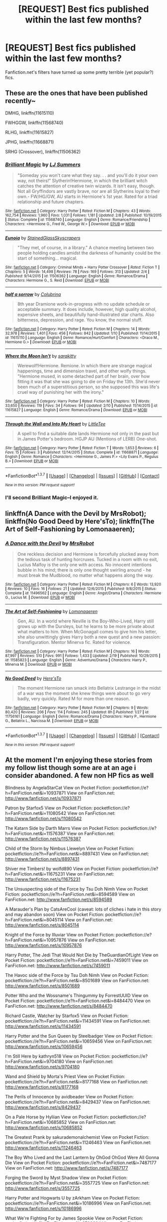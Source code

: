 #+TITLE: [REQUEST] Best fics published within the last few months?

* [REQUEST] Best fics published within the last few months?
:PROPERTIES:
:Score: 8
:DateUnix: 1455758499.0
:DateShort: 2016-Feb-18
:FlairText: Request
:END:
Fanfiction.net's filters have turned up some pretty terrible (yet popular?) fics.


** These are the ones that have been published recently~

DMHG, linkffn(11615110)

FWHGGW, linkffn(11568740)

RLHG, linkffn(11615827)

JPHG, linkffn(11668871)

SRHG (Crossover), linkffn(11506362)
:PROPERTIES:
:Author: Meiyouxiangjiao
:Score: 1
:DateUnix: 1455773803.0
:DateShort: 2016-Feb-18
:END:

*** [[http://www.fanfiction.net/s/11568740/1/][*/Brilliant Magic/*]] by [[https://www.fanfiction.net/u/1965916/LJ-Summers][/LJ Summers/]]

#+begin_quote
  "Someday you won't care what they say. . . and you'll do it your own way, not theirs!" Slytherin!Hermione, in which the brilliant witch catches the attention of creative twin wizards. It isn't easy, though. Not all Gryffindors are vastly brave, nor are all Slytherins loyal to their own.- FW/HG/GW, AU starts in Hermione's 1st year. Rated for a triad relationship and future chapters.
#+end_quote

^{/Site/: [[http://www.fanfiction.net/][fanfiction.net]] *|* /Category/: Harry Potter *|* /Rated/: Fiction M *|* /Chapters/: 43 *|* /Words/: 162,754 *|* /Reviews/: 1,960 *|* /Favs/: 1,031 *|* /Follows/: 1,181 *|* /Updated/: 2/8 *|* /Published/: 10/19/2015 *|* /Status/: Complete *|* /id/: 11568740 *|* /Language/: English *|* /Genre/: Romance/Friendship *|* /Characters/: <Hermione G., Fred W., George W.> *|* /Download/: [[http://www.p0ody-files.com/ff_to_ebook/ffn-bot/index.php?id=11568740&source=ff&filetype=epub][EPUB]] or [[http://www.p0ody-files.com/ff_to_ebook/ffn-bot/index.php?id=11568740&source=ff&filetype=mobi][MOBI]]}

--------------

[[http://www.fanfiction.net/s/11506362/1/][*/Eunoia/*]] by [[https://www.fanfiction.net/u/5668301/StainedGlassSkyscrapers][/StainedGlassSkyscrapers/]]

#+begin_quote
  "They met, of course, in a library." A chance meeting between two people holding candles amidst the darkness of humanity could be the start of something... magical.
#+end_quote

^{/Site/: [[http://www.fanfiction.net/][fanfiction.net]] *|* /Category/: Criminal Minds + Harry Potter Crossover *|* /Rated/: Fiction T *|* /Chapters/: 5 *|* /Words/: 14,498 *|* /Reviews/: 78 *|* /Favs/: 169 *|* /Follows/: 313 *|* /Updated/: 2/4 *|* /Published/: 9/14/2015 *|* /id/: 11506362 *|* /Language/: English *|* /Genre/: Romance/Drama *|* /Characters/: Hermione G., S. Reid *|* /Download/: [[http://www.p0ody-files.com/ff_to_ebook/ffn-bot/index.php?id=11506362&source=ff&filetype=epub][EPUB]] or [[http://www.p0ody-files.com/ff_to_ebook/ffn-bot/index.php?id=11506362&source=ff&filetype=mobi][MOBI]]}

--------------

[[http://www.fanfiction.net/s/11615110/1/][*/half a sorrow/*]] by [[https://www.fanfiction.net/u/4314892/Colubrina][/Colubrina/]]

#+begin_quote
  8th year Dramione work-in-progress with no update schedule or acceptable summary. It does include, however, high quality alcohol, expensive sheets, and beautifully hand-illustrated star charts. Also bitterness, depression, and rage. You know, the normal stuff.
#+end_quote

^{/Site/: [[http://www.fanfiction.net/][fanfiction.net]] *|* /Category/: Harry Potter *|* /Rated/: Fiction M *|* /Chapters/: 14 *|* /Words/: 32,978 *|* /Reviews/: 1,401 *|* /Favs/: 456 *|* /Follows/: 842 *|* /Updated/: 1/10 *|* /Published/: 11/14/2015 *|* /id/: 11615110 *|* /Language/: English *|* /Genre/: Romance/Hurt/Comfort *|* /Characters/: <Draco M., Hermione G.> *|* /Download/: [[http://www.p0ody-files.com/ff_to_ebook/ffn-bot/index.php?id=11615110&source=ff&filetype=epub][EPUB]] or [[http://www.p0ody-files.com/ff_to_ebook/ffn-bot/index.php?id=11615110&source=ff&filetype=mobi][MOBI]]}

--------------

[[http://www.fanfiction.net/s/11615827/1/][*/Where the Moon Isn't/*]] by [[https://www.fanfiction.net/u/4131098/sarakitty][/sarakitty/]]

#+begin_quote
  Werewolf!Hermione. Remione. In which there are strange magical happenings, time and dimension travel, and other wolfy things. "Hermione mused, in some detached part of her brain, over how fitting it was that she was going to die on Friday the 13th. She'd never been much of a superstitious person, so she supposed this was life's cruel way of punishing her with the irony."
#+end_quote

^{/Site/: [[http://www.fanfiction.net/][fanfiction.net]] *|* /Category/: Harry Potter *|* /Rated/: Fiction M *|* /Chapters/: 10 *|* /Words/: 33,650 *|* /Reviews/: 119 *|* /Favs/: 34 *|* /Follows/: 94 *|* /Updated/: 2/10 *|* /Published/: 11/14/2015 *|* /id/: 11615827 *|* /Language/: English *|* /Genre/: Romance/Drama *|* /Download/: [[http://www.p0ody-files.com/ff_to_ebook/ffn-bot/index.php?id=11615827&source=ff&filetype=epub][EPUB]] or [[http://www.p0ody-files.com/ff_to_ebook/ffn-bot/index.php?id=11615827&source=ff&filetype=mobi][MOBI]]}

--------------

[[http://www.fanfiction.net/s/11668871/1/][*/Through the Wall and Into My Heart/*]] by [[https://www.fanfiction.net/u/488600/LittleTee][/LittleTee/]]

#+begin_quote
  A spell to find a suitable date lands Hermione not only in the past but in James Potter's bedroom. HGJP AU (Mentions of LERB) One-shot.
#+end_quote

^{/Site/: [[http://www.fanfiction.net/][fanfiction.net]] *|* /Category/: Harry Potter *|* /Rated/: Fiction T *|* /Words/: 1,653 *|* /Reviews/: 6 *|* /Favs/: 15 *|* /Follows/: 3 *|* /Published/: 12/14/2015 *|* /Status/: Complete *|* /id/: 11668871 *|* /Language/: English *|* /Genre/: Romance *|* /Characters/: <Hermione G., James P.> <Lily Evans P., Regulus B.> *|* /Download/: [[http://www.p0ody-files.com/ff_to_ebook/ffn-bot/index.php?id=11668871&source=ff&filetype=epub][EPUB]] or [[http://www.p0ody-files.com/ff_to_ebook/ffn-bot/index.php?id=11668871&source=ff&filetype=mobi][MOBI]]}

--------------

*FanfictionBot*^{1.3.7} *|* [[[https://github.com/tusing/reddit-ffn-bot/wiki/Usage][Usage]]] | [[[https://github.com/tusing/reddit-ffn-bot/wiki/Changelog][Changelog]]] | [[[https://github.com/tusing/reddit-ffn-bot/issues/][Issues]]] | [[[https://github.com/tusing/reddit-ffn-bot/][GitHub]]] | [[[https://www.reddit.com/message/compose?to=%2Fu%2Ftusing][Contact]]]

^{/New in this version: PM request support!/}
:PROPERTIES:
:Author: FanfictionBot
:Score: 1
:DateUnix: 1455773863.0
:DateShort: 2016-Feb-18
:END:


*** I'll second Brilliant Magic--I enjoyed it.
:PROPERTIES:
:Author: Madam_Hook
:Score: 1
:DateUnix: 1455910614.0
:DateShort: 2016-Feb-19
:END:


** linkffn(A Dance with the Devil by MrsRobot); linkffn(No Good Deed by Here'sTo); linkffn(The Art of Self-Fashioning by Lomonaaeren);
:PROPERTIES:
:Author: midasgoldentouch
:Score: 1
:DateUnix: 1456020019.0
:DateShort: 2016-Feb-21
:END:

*** [[http://www.fanfiction.net/s/11496562/1/][*/A Dance with the Devil/*]] by [[https://www.fanfiction.net/u/4591460/MrsRobot][/MrsRobot/]]

#+begin_quote
  One reckless decision and Hermione is forcefully plucked away from the tedious task of hunting horcruxes. Tucked in a room with no exit, Lucius Malfoy is the only one with access. No innocent intentions bubble in his mind; there is only one thought swirling around - he must break the Mudblood, no matter what happens along the way.
#+end_quote

^{/Site/: [[http://www.fanfiction.net/][fanfiction.net]] *|* /Category/: Harry Potter *|* /Rated/: Fiction M *|* /Chapters/: 6 *|* /Words/: 13,920 *|* /Reviews/: 10 *|* /Favs/: 16 *|* /Follows/: 21 *|* /Updated/: 12/6/2015 *|* /Published/: 9/8/2015 *|* /Status/: Complete *|* /id/: 11496562 *|* /Language/: English *|* /Genre/: Angst/Drama *|* /Characters/: Hermione G., Lucius M. *|* /Download/: [[http://www.p0ody-files.com/ff_to_ebook/ffn-bot/index.php?id=11496562&source=ff&filetype=epub][EPUB]] or [[http://www.p0ody-files.com/ff_to_ebook/ffn-bot/index.php?id=11496562&source=ff&filetype=mobi][MOBI]]}

--------------

[[http://www.fanfiction.net/s/11585823/1/][*/The Art of Self-Fashioning/*]] by [[https://www.fanfiction.net/u/1265079/Lomonaaeren][/Lomonaaeren/]]

#+begin_quote
  Gen, AU. In a world where Neville is the Boy-Who-Lived, Harry still grows up with the Dursleys, but he learns to be more private about what matters to him. When McGonagall comes to give him his letter, she also unwittingly gives Harry both a new quest and a new passion: Transfiguration. Mentor Minerva fic. Rated for violence.
#+end_quote

^{/Site/: [[http://www.fanfiction.net/][fanfiction.net]] *|* /Category/: Harry Potter *|* /Rated/: Fiction M *|* /Chapters/: 16 *|* /Words/: 87,997 *|* /Reviews/: 510 *|* /Favs/: 991 *|* /Follows/: 1,433 *|* /Updated/: 2/19 *|* /Published/: 10/29/2015 *|* /id/: 11585823 *|* /Language/: English *|* /Genre/: Adventure/Drama *|* /Characters/: Harry P., Minerva M. *|* /Download/: [[http://www.p0ody-files.com/ff_to_ebook/ffn-bot/index.php?id=11585823&source=ff&filetype=epub][EPUB]] or [[http://www.p0ody-files.com/ff_to_ebook/ffn-bot/index.php?id=11585823&source=ff&filetype=mobi][MOBI]]}

--------------

[[http://www.fanfiction.net/s/11756161/1/][*/No Good Deed/*]] by [[https://www.fanfiction.net/u/2413067/Here-sTo][/Here'sTo/]]

#+begin_quote
  The moment Hermione ran smack into Bellatrix Lestrange in the midst of a war was the moment she knew things were about to go very badly, very quickly. Rated M for more than one reason.
#+end_quote

^{/Site/: [[http://www.fanfiction.net/][fanfiction.net]] *|* /Category/: Harry Potter *|* /Rated/: Fiction M *|* /Chapters/: 9 *|* /Words/: 80,420 *|* /Reviews/: 206 *|* /Favs/: 114 *|* /Follows/: 245 *|* /Updated/: 8h *|* /Published/: 1/27 *|* /id/: 11756161 *|* /Language/: English *|* /Genre/: Romance/Drama *|* /Characters/: Harry P., Hermione G., Bellatrix L., Narcissa M. *|* /Download/: [[http://www.p0ody-files.com/ff_to_ebook/ffn-bot/index.php?id=11756161&source=ff&filetype=epub][EPUB]] or [[http://www.p0ody-files.com/ff_to_ebook/ffn-bot/index.php?id=11756161&source=ff&filetype=mobi][MOBI]]}

--------------

*FanfictionBot*^{1.3.7} *|* [[[https://github.com/tusing/reddit-ffn-bot/wiki/Usage][Usage]]] | [[[https://github.com/tusing/reddit-ffn-bot/wiki/Changelog][Changelog]]] | [[[https://github.com/tusing/reddit-ffn-bot/issues/][Issues]]] | [[[https://github.com/tusing/reddit-ffn-bot/][GitHub]]] | [[[https://www.reddit.com/message/compose?to=%2Fu%2Ftusing][Contact]]]

^{/New in this version: PM request support!/}
:PROPERTIES:
:Author: FanfictionBot
:Score: 1
:DateUnix: 1456020104.0
:DateShort: 2016-Feb-21
:END:


** At the moment I'm enjoying these stories from my follow list though some are at an age i consider abandoned. A few non HP fics as well

Blindness by AngelaStarCat View on Pocket Fiction: pocketfiction://e?h=FanFiction.net&i=10937871 View on FanFiction.net: [[http://www.fanfiction.net/s/10937871]]

Patron by Starfox5 View on Pocket Fiction: pocketfiction://e?h=FanFiction.net&i=11080542 View on FanFiction.net: [[http://www.fanfiction.net/s/11080542]]

The Katarn Side by Darth Marrs View on Pocket Fiction: pocketfiction://e?h=FanFiction.net&i=11576387 View on FanFiction.net: [[http://www.fanfiction.net/s/11576387]]

Child of the Storm by Nimbus Llewelyn View on Pocket Fiction: pocketfiction://e?h=FanFiction.net&i=8897431 View on FanFiction.net: [[http://www.fanfiction.net/s/8897431]]

Shiver me Timbers! by wolfd890 View on Pocket Fiction: pocketfiction://e?h=FanFiction.net&i=11675231 View on FanFiction.net: [[http://www.fanfiction.net/s/11675231]]

The Unsuspecting side of the Force by Tsu Doh Nimh View on Pocket Fiction: pocketfiction://e?h=FanFiction.net&i=8594589 View on FanFiction.net: [[http://www.fanfiction.net/s/8594589]]

A Marauder's Plan by CatsAreCool (caveat: lots of cliches i hate in this story and may abandon soon) View on Pocket Fiction: pocketfiction://e?h=FanFiction.net&i=8045114 View on FanFiction.net: [[http://www.fanfiction.net/s/8045114]]

Knight of the Force by Illuviar View on Pocket Fiction: pocketfiction://e?h=FanFiction.net&i=10957876 View on FanFiction.net: [[http://www.fanfiction.net/s/10957876]]

Harry Potter, The Jedi That Would Not Die by TheGuardianOfLight View on Pocket Fiction: pocketfiction://e?h=FanFiction.net&i=7459011 View on FanFiction.net: [[http://www.fanfiction.net/s/7459011]]

The Havoc side of the Force by Tsu Doh Nimh View on Pocket Fiction: pocketfiction://e?h=FanFiction.net&i=8501689 View on FanFiction.net: [[http://www.fanfiction.net/s/8501689]]

Potter Who and the Wossname's Thingummy by ForrestUUID View on Pocket Fiction: pocketfiction://e?h=FanFiction.net&i=8484470 View on FanFiction.net: [[http://www.fanfiction.net/s/8484470]]

Richard Castle, Watcher by Starfox5 View on Pocket Fiction: pocketfiction://e?h=FanFiction.net&i=11434591 View on FanFiction.net: [[http://www.fanfiction.net/s/11434591]]

Harry Potter and the Sun Queen by Steelbadger View on Pocket Fiction: pocketfiction://e?h=FanFiction.net&i=10659456 View on FanFiction.net: [[http://www.fanfiction.net/s/10659456]]

I'm Still Here by kathryn518 View on Pocket Fiction: pocketfiction://e?h=FanFiction.net&i=9704180 View on FanFiction.net: [[http://www.fanfiction.net/s/9704180]]

Wand and Shield by Morta's Priest View on Pocket Fiction: pocketfiction://e?h=FanFiction.net&i=8177168 View on FanFiction.net: [[http://www.fanfiction.net/s/8177168]]

The Perils of Innocence by avidbeader View on Pocket Fiction: pocketfiction://e?h=FanFiction.net&i=8429437 View on FanFiction.net: [[http://www.fanfiction.net/s/8429437]]

On a Pale Horse by Hyliian View on Pocket Fiction: pocketfiction://e?h=FanFiction.net&i=10685852 View on FanFiction.net: [[http://www.fanfiction.net/s/10685852]]

The Greatest Prank by sakurademonalchemist View on Pocket Fiction: pocketfiction://e?h=FanFiction.net&i=11246463 View on FanFiction.net: [[http://www.fanfiction.net/s/11246463]]

The Boy Who Lived and the Last Lantern by OhGod OhGod Were All Gonna Die View on Pocket Fiction: pocketfiction://e?h=FanFiction.net&i=7487177 View on FanFiction.net: [[http://www.fanfiction.net/s/7487177]]

Forging the Sword by Myst Shadow View on Pocket Fiction: pocketfiction://e?h=FanFiction.net&i=3557725 View on FanFiction.net: [[http://www.fanfiction.net/s/3557725]]

Harry Potter and Hogwarts U by zArkham View on Pocket Fiction: pocketfiction://e?h=FanFiction.net&i=10186996 View on FanFiction.net: [[http://www.fanfiction.net/s/10186996]]

What We're Fighting For by James Spookie View on Pocket Fiction: pocketfiction://e?h=FanFiction.net&i=9766604 View on FanFiction.net: [[http://www.fanfiction.net/s/9766604]]

One Wizard Too Many by KUCrow1997 View on Pocket Fiction: pocketfiction://e?h=FanFiction.net&i=7244255 View on FanFiction.net: [[http://www.fanfiction.net/s/7244255]]

Closed at the End by mediaboy View on Pocket Fiction: pocketfiction://e?h=FanFiction.net&i=9771147 View on FanFiction.net: [[http://www.fanfiction.net/s/9771147]]

Still I Rise by Lisbeth Lou Who View on Pocket Fiction: pocketfiction://e?h=FanFiction.net&i=10191677 View on FanFiction.net: [[http://www.fanfiction.net/s/10191677]]

I Fall(out) to Pieces by Diresquirrel View on Pocket Fiction: pocketfiction://e?h=FanFiction.net&i=9037762 View on FanFiction.net: [[http://www.fanfiction.net/s/9037762]]

Are you sure this was a good idea? by Diresquirrel View on Pocket Fiction: pocketfiction://e?h=FanFiction.net&i=6400495 View on FanFiction.net: [[http://www.fanfiction.net/s/6400495]]

Thinking in Little Green Boxes by Diresquirrel View on Pocket Fiction: pocketfiction://e?h=FanFiction.net&i=6093972 View on FanFiction.net: [[http://www.fanfiction.net/s/6093972]]

Death Shall Have No Dominion by Morta's Priest View on Pocket Fiction: pocketfiction://e?h=FanFiction.net&i=7060807 View on FanFiction.net: [[http://www.fanfiction.net/s/7060807]]
:PROPERTIES:
:Author: viol8er
:Score: 0
:DateUnix: 1455761603.0
:DateShort: 2016-Feb-18
:END:

*** [[http://www.fanfiction.net/s/8177168/1/][*/Wand and Shield/*]] by [[https://www.fanfiction.net/u/2690239/Morta-s-Priest][/Morta's Priest/]]

#+begin_quote
  The world is breaking; war and technology are pushing on the edge of the unbelievable, and S.H.I.E.L.D. desperately attempts to keep the peace. The soldier and the scientist are not the only lights that push back against the darkness, however; magic will encompass the world again as the last wizard makes himself known.
#+end_quote

^{/Site/: [[http://www.fanfiction.net/][fanfiction.net]] *|* /Category/: Harry Potter + Avengers Crossover *|* /Rated/: Fiction T *|* /Chapters/: 33 *|* /Words/: 260,787 *|* /Reviews/: 6,692 *|* /Favs/: 11,222 *|* /Follows/: 12,961 *|* /Updated/: 7/22/2015 *|* /Published/: 6/2/2012 *|* /id/: 8177168 *|* /Language/: English *|* /Genre/: Adventure/Supernatural *|* /Characters/: Harry P. *|* /Download/: [[http://www.p0ody-files.com/ff_to_ebook/ffn-bot/index.php?id=8177168&source=ff&filetype=epub][EPUB]] or [[http://www.p0ody-files.com/ff_to_ebook/ffn-bot/index.php?id=8177168&source=ff&filetype=mobi][MOBI]]}

--------------

[[http://www.fanfiction.net/s/10186996/1/][*/Harry Potter and Hogwarts U/*]] by [[https://www.fanfiction.net/u/2290086/zArkham][/zArkham/]]

#+begin_quote
  What if Hogwarts had to wait to start till student's were 18 when their magical cores matured? With magicals going to the Saint Schools for primary/secondary, they have a big lead on the Muggleborn in everything but magic. Follow Harry as he leaves Stonewall behind to enter into Magic where the rules seems stacked against the Muggleborn/raised. AU with alternative sortings. Harry/?
#+end_quote

^{/Site/: [[http://www.fanfiction.net/][fanfiction.net]] *|* /Category/: Harry Potter *|* /Rated/: Fiction M *|* /Chapters/: 8 *|* /Words/: 50,796 *|* /Reviews/: 287 *|* /Favs/: 482 *|* /Follows/: 660 *|* /Updated/: 8/12/2014 *|* /Published/: 3/14/2014 *|* /id/: 10186996 *|* /Language/: English *|* /Genre/: Drama/Friendship *|* /Characters/: Harry P. *|* /Download/: [[http://www.p0ody-files.com/ff_to_ebook/ffn-bot/index.php?id=10186996&source=ff&filetype=epub][EPUB]] or [[http://www.p0ody-files.com/ff_to_ebook/ffn-bot/index.php?id=10186996&source=ff&filetype=mobi][MOBI]]}

--------------

[[http://www.fanfiction.net/s/8484470/1/][*/Potter Who and the Wossname's Thingummy/*]] by [[https://www.fanfiction.net/u/4228802/ForrestUUID][/ForrestUUID/]]

#+begin_quote
  No TARDIS, no screwdriver, and no memory --- on the plus side, an owl and a wand! May or may not be AU. "It's all in the mind, you know."
#+end_quote

^{/Site/: [[http://www.fanfiction.net/][fanfiction.net]] *|* /Category/: Doctor Who + Harry Potter Crossover *|* /Rated/: Fiction K+ *|* /Chapters/: 30 *|* /Words/: 168,389 *|* /Reviews/: 544 *|* /Favs/: 920 *|* /Follows/: 963 *|* /Updated/: 11/16/2015 *|* /Published/: 8/31/2012 *|* /id/: 8484470 *|* /Language/: English *|* /Genre/: Humor/Mystery *|* /Characters/: 11th Doctor, Harry P. *|* /Download/: [[http://www.p0ody-files.com/ff_to_ebook/ffn-bot/index.php?id=8484470&source=ff&filetype=epub][EPUB]] or [[http://www.p0ody-files.com/ff_to_ebook/ffn-bot/index.php?id=8484470&source=ff&filetype=mobi][MOBI]]}

--------------

[[http://www.fanfiction.net/s/8429437/1/][*/The Perils of Innocence/*]] by [[https://www.fanfiction.net/u/901792/avidbeader][/avidbeader/]]

#+begin_quote
  AU. In an institute to help children with psychological issues, a child is abandoned by his guardians because he does extraordinary things. Rather than fear him, the doctors work to help him try to control this ability. They discover other children with these incredible powers. And then odd letters arrive one summer day. Rating will probably go up later. Eventual H/Hr.
#+end_quote

^{/Site/: [[http://www.fanfiction.net/][fanfiction.net]] *|* /Category/: Harry Potter *|* /Rated/: Fiction K *|* /Chapters/: 32 *|* /Words/: 93,994 *|* /Reviews/: 2,875 *|* /Favs/: 4,640 *|* /Follows/: 6,300 *|* /Updated/: 7/9/2015 *|* /Published/: 8/14/2012 *|* /id/: 8429437 *|* /Language/: English *|* /Genre/: Drama *|* /Characters/: Harry P., Hermione G. *|* /Download/: [[http://www.p0ody-files.com/ff_to_ebook/ffn-bot/index.php?id=8429437&source=ff&filetype=epub][EPUB]] or [[http://www.p0ody-files.com/ff_to_ebook/ffn-bot/index.php?id=8429437&source=ff&filetype=mobi][MOBI]]}

--------------

[[http://www.fanfiction.net/s/6093972/1/][*/Thinking in Little Green Boxes/*]] by [[https://www.fanfiction.net/u/2278168/Diresquirrel][/Diresquirrel/]]

#+begin_quote
  A certain young wizard ends up at 4 Privy Drive instead of 4 Privet Drive. He is raised with loving care by a cuddly Merc with a Mouth. WARNING: now with 19.96% more Death Eaters and a Rodent of Death.
#+end_quote

^{/Site/: [[http://www.fanfiction.net/][fanfiction.net]] *|* /Category/: Harry Potter + Deadpool Crossover *|* /Rated/: Fiction T *|* /Chapters/: 48 *|* /Words/: 103,699 *|* /Reviews/: 824 *|* /Favs/: 1,810 *|* /Follows/: 1,443 *|* /Updated/: 11/21/2013 *|* /Published/: 6/28/2010 *|* /id/: 6093972 *|* /Language/: English *|* /Genre/: Humor/Parody *|* /Characters/: Harry P. *|* /Download/: [[http://www.p0ody-files.com/ff_to_ebook/ffn-bot/index.php?id=6093972&source=ff&filetype=epub][EPUB]] or [[http://www.p0ody-files.com/ff_to_ebook/ffn-bot/index.php?id=6093972&source=ff&filetype=mobi][MOBI]]}

--------------

[[http://www.fanfiction.net/s/11246463/1/][*/The Greatest Prank/*]] by [[https://www.fanfiction.net/u/912889/sakurademonalchemist][/sakurademonalchemist/]]

#+begin_quote
  It was supposed to be a joke letter, but it ended up so much more. Who would have guessed that the 'poster child' of the Light side was a closet Pyromaniac with a distinct inability to care about the trauma he causes? Now there's a warlock teaching DADA, there's Death Eaters on fire, and the mediwitch is hexing everyone! Who knew being a minder for Richard could be so fun? CRACK
#+end_quote

^{/Site/: [[http://www.fanfiction.net/][fanfiction.net]] *|* /Category/: Harry Potter + Looking for Group Crossover *|* /Rated/: Fiction M *|* /Chapters/: 17 *|* /Words/: 43,551 *|* /Reviews/: 708 *|* /Favs/: 1,338 *|* /Follows/: 1,254 *|* /Updated/: 6/30/2015 *|* /Published/: 5/13/2015 *|* /id/: 11246463 *|* /Language/: English *|* /Genre/: Humor/Fantasy *|* /Characters/: Harry P. *|* /Download/: [[http://www.p0ody-files.com/ff_to_ebook/ffn-bot/index.php?id=11246463&source=ff&filetype=epub][EPUB]] or [[http://www.p0ody-files.com/ff_to_ebook/ffn-bot/index.php?id=11246463&source=ff&filetype=mobi][MOBI]]}

--------------

*FanfictionBot*^{1.3.7} *|* [[[https://github.com/tusing/reddit-ffn-bot/wiki/Usage][Usage]]] | [[[https://github.com/tusing/reddit-ffn-bot/wiki/Changelog][Changelog]]] | [[[https://github.com/tusing/reddit-ffn-bot/issues/][Issues]]] | [[[https://github.com/tusing/reddit-ffn-bot/][GitHub]]] | [[[https://www.reddit.com/message/compose?to=%2Fu%2Ftusing][Contact]]]

^{/New in this version: PM request support!/}
:PROPERTIES:
:Author: FanfictionBot
:Score: 1
:DateUnix: 1455820247.0
:DateShort: 2016-Feb-18
:END:


*** [[http://www.fanfiction.net/s/10957876/1/][*/Knight of the Force/*]] by [[https://www.fanfiction.net/u/4764483/Illuviar][/Illuviar/]]

#+begin_quote
  When he dies on the second Death Star, Darth Vader is transported to his younger body, during the start of the Clone Wars. The galaxy will never be the same again.
#+end_quote

^{/Site/: [[http://www.fanfiction.net/][fanfiction.net]] *|* /Category/: Star Wars *|* /Rated/: Fiction M *|* /Chapters/: 9 *|* /Words/: 26,509 *|* /Reviews/: 300 *|* /Favs/: 1,314 *|* /Follows/: 1,638 *|* /Updated/: 1/29 *|* /Published/: 1/8/2015 *|* /id/: 10957876 *|* /Language/: English *|* /Genre/: Adventure/Sci-Fi *|* /Characters/: <Anakin Skywalker, Padmé Amidala> *|* /Download/: [[http://www.p0ody-files.com/ff_to_ebook/ffn-bot/index.php?id=10957876&source=ff&filetype=epub][EPUB]] or [[http://www.p0ody-files.com/ff_to_ebook/ffn-bot/index.php?id=10957876&source=ff&filetype=mobi][MOBI]]}

--------------

[[http://www.fanfiction.net/s/11675231/1/][*/Shiver me Timbers!/*]] by [[https://www.fanfiction.net/u/4666366/wolfd890][/wolfd890/]]

#+begin_quote
  He'd slumbered in Hoth's cold embrace for millennia before being exhumed by the Alliance. Could he help them defeat the Empire? A HP SW crossover(obviously)
#+end_quote

^{/Site/: [[http://www.fanfiction.net/][fanfiction.net]] *|* /Category/: Star Wars + Harry Potter Crossover *|* /Rated/: Fiction T *|* /Chapters/: 5 *|* /Words/: 28,716 *|* /Reviews/: 221 *|* /Favs/: 891 *|* /Follows/: 1,402 *|* /Updated/: 2/5 *|* /Published/: 12/18/2015 *|* /id/: 11675231 *|* /Language/: English *|* /Genre/: Adventure/Humor *|* /Characters/: Luke S., Leia O., Harry P. *|* /Download/: [[http://www.p0ody-files.com/ff_to_ebook/ffn-bot/index.php?id=11675231&source=ff&filetype=epub][EPUB]] or [[http://www.p0ody-files.com/ff_to_ebook/ffn-bot/index.php?id=11675231&source=ff&filetype=mobi][MOBI]]}

--------------

[[http://www.fanfiction.net/s/11576387/1/][*/The Katarn Side/*]] by [[https://www.fanfiction.net/u/1229909/Darth-Marrs][/Darth Marrs/]]

#+begin_quote
  An aged, broken Jedi general came to Earth hoping to retire. However, when he went to a park and saw a young boy with unlimited Force potential getting the snot beat out of him, he knew the Force was not through making his life interesting.
#+end_quote

^{/Site/: [[http://www.fanfiction.net/][fanfiction.net]] *|* /Category/: Star Wars + Harry Potter Crossover *|* /Rated/: Fiction T *|* /Chapters/: 15 *|* /Words/: 63,874 *|* /Reviews/: 1,397 *|* /Favs/: 2,653 *|* /Follows/: 3,231 *|* /Updated/: 2/13 *|* /Published/: 10/24/2015 *|* /id/: 11576387 *|* /Language/: English *|* /Genre/: Adventure/Fantasy *|* /Download/: [[http://www.p0ody-files.com/ff_to_ebook/ffn-bot/index.php?id=11576387&source=ff&filetype=epub][EPUB]] or [[http://www.p0ody-files.com/ff_to_ebook/ffn-bot/index.php?id=11576387&source=ff&filetype=mobi][MOBI]]}

--------------

[[http://www.fanfiction.net/s/3557725/1/][*/Forging the Sword/*]] by [[https://www.fanfiction.net/u/318654/Myst-Shadow][/Myst Shadow/]]

#+begin_quote
  ::Year 2 Divergence:: What does it take, to reshape a child? And if reshaped, what then is formed? Down in the Chamber, a choice is made. (Harry's Gryffindor traits were always so much scarier than other peoples'.)
#+end_quote

^{/Site/: [[http://www.fanfiction.net/][fanfiction.net]] *|* /Category/: Harry Potter *|* /Rated/: Fiction T *|* /Chapters/: 15 *|* /Words/: 152,578 *|* /Reviews/: 2,935 *|* /Favs/: 6,848 *|* /Follows/: 8,409 *|* /Updated/: 8/19/2014 *|* /Published/: 5/26/2007 *|* /id/: 3557725 *|* /Language/: English *|* /Genre/: Adventure *|* /Characters/: Harry P., Ron W., Hermione G. *|* /Download/: [[http://www.p0ody-files.com/ff_to_ebook/ffn-bot/index.php?id=3557725&source=ff&filetype=epub][EPUB]] or [[http://www.p0ody-files.com/ff_to_ebook/ffn-bot/index.php?id=3557725&source=ff&filetype=mobi][MOBI]]}

--------------

[[http://www.fanfiction.net/s/9704180/1/][*/I'm Still Here/*]] by [[https://www.fanfiction.net/u/4404355/kathryn518][/kathryn518/]]

#+begin_quote
  The second war with Voldemort never really ended, and there were no winners, certainly not Harry Potter who has lost everything. What will Harry do when a ritual from Voldemort sends him to another world? How will he manage in this new world in which he never existed, especially as he sees familiar events unfolding? Harry/Multi eventually.
#+end_quote

^{/Site/: [[http://www.fanfiction.net/][fanfiction.net]] *|* /Category/: Harry Potter *|* /Rated/: Fiction M *|* /Chapters/: 12 *|* /Words/: 251,149 *|* /Reviews/: 2,794 *|* /Favs/: 7,647 *|* /Follows/: 9,140 *|* /Updated/: 9/6/2015 *|* /Published/: 9/21/2013 *|* /id/: 9704180 *|* /Language/: English *|* /Genre/: Drama/Romance *|* /Characters/: Harry P., Hermione G., Fleur D. *|* /Download/: [[http://www.p0ody-files.com/ff_to_ebook/ffn-bot/index.php?id=9704180&source=ff&filetype=epub][EPUB]] or [[http://www.p0ody-files.com/ff_to_ebook/ffn-bot/index.php?id=9704180&source=ff&filetype=mobi][MOBI]]}

--------------

[[http://www.fanfiction.net/s/10191677/1/][*/Still I Rise/*]] by [[https://www.fanfiction.net/u/5388382/Lisbeth-Lou-Who][/Lisbeth Lou Who/]]

#+begin_quote
  Abandoned by his House and his friends after his name comes out of the Goblet, Harry feels betrayed and alone. Help comes in the form of know-it-all Hermione Granger. A less forgiving Harry, a Ravenclaw Hermione. HHr.
#+end_quote

^{/Site/: [[http://www.fanfiction.net/][fanfiction.net]] *|* /Category/: Harry Potter *|* /Rated/: Fiction T *|* /Chapters/: 10 *|* /Words/: 67,801 *|* /Reviews/: 757 *|* /Favs/: 1,811 *|* /Follows/: 2,729 *|* /Updated/: 5/12/2014 *|* /Published/: 3/16/2014 *|* /id/: 10191677 *|* /Language/: English *|* /Characters/: Harry P., Hermione G. *|* /Download/: [[http://www.p0ody-files.com/ff_to_ebook/ffn-bot/index.php?id=10191677&source=ff&filetype=epub][EPUB]] or [[http://www.p0ody-files.com/ff_to_ebook/ffn-bot/index.php?id=10191677&source=ff&filetype=mobi][MOBI]]}

--------------

[[http://www.fanfiction.net/s/8897431/1/][*/Child of the Storm/*]] by [[https://www.fanfiction.net/u/2204901/Nimbus-Llewelyn][/Nimbus Llewelyn/]]

#+begin_quote
  New Mexico was not the first time Thor had been a mortal. It was only a refinement of the technique. What if James Potter had been Thor, incarnated as a memoryless newborn? On his death, Odin removed his memories as James, due to grief. In Harry's Third Year, a (mostly) reformed Loki restores them. Harry now has a father, a family and a heritage that is going to change the world.
#+end_quote

^{/Site/: [[http://www.fanfiction.net/][fanfiction.net]] *|* /Category/: Harry Potter + Avengers Crossover *|* /Rated/: Fiction T *|* /Chapters/: 76 *|* /Words/: 753,218 *|* /Reviews/: 6,945 *|* /Favs/: 5,362 *|* /Follows/: 6,006 *|* /Updated/: 2/10 *|* /Published/: 1/11/2013 *|* /id/: 8897431 *|* /Language/: English *|* /Genre/: Adventure/Drama *|* /Characters/: Harry P., Thor *|* /Download/: [[http://www.p0ody-files.com/ff_to_ebook/ffn-bot/index.php?id=8897431&source=ff&filetype=epub][EPUB]] or [[http://www.p0ody-files.com/ff_to_ebook/ffn-bot/index.php?id=8897431&source=ff&filetype=mobi][MOBI]]}

--------------

*FanfictionBot*^{1.3.7} *|* [[[https://github.com/tusing/reddit-ffn-bot/wiki/Usage][Usage]]] | [[[https://github.com/tusing/reddit-ffn-bot/wiki/Changelog][Changelog]]] | [[[https://github.com/tusing/reddit-ffn-bot/issues/][Issues]]] | [[[https://github.com/tusing/reddit-ffn-bot/][GitHub]]] | [[[https://www.reddit.com/message/compose?to=%2Fu%2Ftusing][Contact]]]

^{/New in this version: PM request support!/}
:PROPERTIES:
:Author: FanfictionBot
:Score: 1
:DateUnix: 1455820254.0
:DateShort: 2016-Feb-18
:END:

**** If you like time!travel Star Wars fanfiction, I read a good one recently about Obi-Wan: linkao3(3578757).

There's also a good AU about Anakin quitting the Jedi without becoming a Sith: linkao3(5769748)
:PROPERTIES:
:Score: 1
:DateUnix: 1456016657.0
:DateShort: 2016-Feb-21
:END:

***** [[http://archiveofourown.org/works/3578757][*/Negotiator/*]] by [[http://archiveofourown.org/users/esama/pseuds/esama][/esama/]]

#+begin_quote
  Obi-Wan dies, wakes up and decides to live a whole different life.
#+end_quote

^{/Site/: [[http://www.archiveofourown.org/][Archive of Our Own]] *|* /Fandom/: Star Wars - All Media Types *|* /Published/: 2015-03-20 *|* /Completed/: 2015-03-26 *|* /Words/: 31305 *|* /Chapters/: 9/9 *|* /Comments/: 143 *|* /Kudos/: 1659 *|* /Bookmarks/: 502 *|* /Hits/: 20082 *|* /ID/: 3578757 *|* /Download/: [[http://archiveofourown.org/downloads/es/esama/3578757/Negotiator.epub?updated_at=1427386753][EPUB]] or [[http://archiveofourown.org/downloads/es/esama/3578757/Negotiator.mobi?updated_at=1427386753][MOBI]]}

--------------

[[http://archiveofourown.org/works/5769748][*/ain't no life to live like you're on the run/*]] by [[http://archiveofourown.org/users/TardisIsTheOnlyWayToTravel/pseuds/TardisIsTheOnlyWayToTravel][/TardisIsTheOnlyWayToTravel/]]

#+begin_quote
  It doesn't take Anakin all that long to work out that he's exchanged one form of slavery for another. Or, Anakin never forgets who he is and where he came from, and that influences his choices in life.
#+end_quote

^{/Site/: [[http://www.archiveofourown.org/][Archive of Our Own]] *|* /Fandom/: Star Wars Prequel Trilogy *|* /Published/: 2016-01-20 *|* /Words/: 7270 *|* /Chapters/: 1/1 *|* /Comments/: 80 *|* /Kudos/: 607 *|* /Bookmarks/: 161 *|* /Hits/: 4425 *|* /ID/: 5769748 *|* /Download/: [[http://archiveofourown.org/downloads/Ta/TardisIsTheOnlyWayToTravel/5769748/aint%20no%20life%20to%20live%20like.epub?updated_at=1454039530][EPUB]] or [[http://archiveofourown.org/downloads/Ta/TardisIsTheOnlyWayToTravel/5769748/aint%20no%20life%20to%20live%20like.mobi?updated_at=1454039530][MOBI]]}

--------------

*FanfictionBot*^{1.3.7} *|* [[[https://github.com/tusing/reddit-ffn-bot/wiki/Usage][Usage]]] | [[[https://github.com/tusing/reddit-ffn-bot/wiki/Changelog][Changelog]]] | [[[https://github.com/tusing/reddit-ffn-bot/issues/][Issues]]] | [[[https://github.com/tusing/reddit-ffn-bot/][GitHub]]] | [[[https://www.reddit.com/message/compose?to=%2Fu%2Ftusing][Contact]]]

^{/New in this version: PM request support!/}
:PROPERTIES:
:Author: FanfictionBot
:Score: 1
:DateUnix: 1456016672.0
:DateShort: 2016-Feb-21
:END:


*** [[http://www.fanfiction.net/s/11080542/1/][*/Patron/*]] by [[https://www.fanfiction.net/u/2548648/Starfox5][/Starfox5/]]

#+begin_quote
  In an Alternate Universe where muggleborns are a tiny minority and stuck as third-class citizens, formally aligning herself with her best friend, the famous boy-who-lived, seemed a good idea. It did a lot to help Hermione's status in the exotic society of a fantastic world so very different from her own. Unfortunately, it also painted a very big target on her back.
#+end_quote

^{/Site/: [[http://www.fanfiction.net/][fanfiction.net]] *|* /Category/: Harry Potter *|* /Rated/: Fiction M *|* /Chapters/: 51 *|* /Words/: 458,944 *|* /Reviews/: 811 *|* /Favs/: 691 *|* /Follows/: 1,043 *|* /Updated/: 2/13 *|* /Published/: 2/28/2015 *|* /id/: 11080542 *|* /Language/: English *|* /Genre/: Drama/Romance *|* /Characters/: <Harry P., Hermione G.> *|* /Download/: [[http://www.p0ody-files.com/ff_to_ebook/ffn-bot/index.php?id=11080542&source=ff&filetype=epub][EPUB]] or [[http://www.p0ody-files.com/ff_to_ebook/ffn-bot/index.php?id=11080542&source=ff&filetype=mobi][MOBI]]}

--------------

[[http://www.fanfiction.net/s/9766604/1/][*/What We're Fighting For/*]] by [[https://www.fanfiction.net/u/649126/James-Spookie][/James Spookie/]]

#+begin_quote
  The savior of magical Britain is believed dead until he shows up to fight Death Eaters. Hermione Granger is a very lonely young woman without a single friend until she boards the Hogwarts Express for her sixth year, and her life take a major turn. SERIOUS WARNING. Rated M for a reason. DO NOT READ if easily offended.
#+end_quote

^{/Site/: [[http://www.fanfiction.net/][fanfiction.net]] *|* /Category/: Harry Potter *|* /Rated/: Fiction M *|* /Chapters/: 28 *|* /Words/: 244,762 *|* /Reviews/: 2,315 *|* /Favs/: 4,284 *|* /Follows/: 3,629 *|* /Updated/: 7/13/2014 *|* /Published/: 10/14/2013 *|* /Status/: Complete *|* /id/: 9766604 *|* /Language/: English *|* /Genre/: Romance *|* /Characters/: Harry P., Hermione G. *|* /Download/: [[http://www.p0ody-files.com/ff_to_ebook/ffn-bot/index.php?id=9766604&source=ff&filetype=epub][EPUB]] or [[http://www.p0ody-files.com/ff_to_ebook/ffn-bot/index.php?id=9766604&source=ff&filetype=mobi][MOBI]]}

--------------

[[http://www.fanfiction.net/s/11434591/1/][*/Richard Castle, Watcher/*]] by [[https://www.fanfiction.net/u/2548648/Starfox5][/Starfox5/]]

#+begin_quote
  Richard Castle did follow his girlfriend Kyra Blaine to London when she left him, and his life changed one evening in a pub there. He didn't know that joining a group of vampire hunters would one day lead him to Sunnydale, and later to the 12th Precinct.
#+end_quote

^{/Site/: [[http://www.fanfiction.net/][fanfiction.net]] *|* /Category/: Buffy: The Vampire Slayer + Castle Crossover *|* /Rated/: Fiction T *|* /Chapters/: 10 *|* /Words/: 100,056 *|* /Reviews/: 37 *|* /Favs/: 78 *|* /Follows/: 115 *|* /Updated/: 10/11/2015 *|* /Published/: 8/8/2015 *|* /id/: 11434591 *|* /Language/: English *|* /Genre/: Adventure/Humor *|* /Characters/: Buffy S., Vi, Rick C., Kate B. *|* /Download/: [[http://www.p0ody-files.com/ff_to_ebook/ffn-bot/index.php?id=11434591&source=ff&filetype=epub][EPUB]] or [[http://www.p0ody-files.com/ff_to_ebook/ffn-bot/index.php?id=11434591&source=ff&filetype=mobi][MOBI]]}

--------------

[[http://www.fanfiction.net/s/9771147/1/][*/Closed at the End/*]] by [[https://www.fanfiction.net/u/4904048/mediaboy][/mediaboy/]]

#+begin_quote
  Harry Potter is on the verge of ending the Wizarding War once and for all as he faces Voldemort one last time. With no friends, no family and no hopes left, Harry is forced to face an undeniable truth: the afterlife doesn't want to see him for at least another hundred years, no matter what. The Department of Mysteries steps in to help, with unpredictable side-effects.
#+end_quote

^{/Site/: [[http://www.fanfiction.net/][fanfiction.net]] *|* /Category/: Harry Potter *|* /Rated/: Fiction M *|* /Chapters/: 9 *|* /Words/: 26,880 *|* /Reviews/: 36 *|* /Favs/: 125 *|* /Follows/: 212 *|* /Updated/: 5/19/2014 *|* /Published/: 10/16/2013 *|* /id/: 9771147 *|* /Language/: English *|* /Characters/: Harry P. *|* /Download/: [[http://www.p0ody-files.com/ff_to_ebook/ffn-bot/index.php?id=9771147&source=ff&filetype=epub][EPUB]] or [[http://www.p0ody-files.com/ff_to_ebook/ffn-bot/index.php?id=9771147&source=ff&filetype=mobi][MOBI]]}

--------------

[[http://www.fanfiction.net/s/6400495/1/][*/Are you sure this was a good idea?/*]] by [[https://www.fanfiction.net/u/2278168/Diresquirrel][/Diresquirrel/]]

#+begin_quote
  Stupid Magical Contracts! Harry and Hermione discover that magic doesn't have the same kind of sense of humor that they are used to. Also, Hermione accidentally becomes a Big Bad. Warning: 'Tis a silly fic.
#+end_quote

^{/Site/: [[http://www.fanfiction.net/][fanfiction.net]] *|* /Category/: Buffy: The Vampire Slayer + Harry Potter Crossover *|* /Rated/: Fiction T *|* /Chapters/: 18 *|* /Words/: 44,853 *|* /Reviews/: 226 *|* /Favs/: 577 *|* /Follows/: 624 *|* /Updated/: 11/22/2013 *|* /Published/: 10/15/2010 *|* /id/: 6400495 *|* /Language/: English *|* /Genre/: Humor/Romance *|* /Characters/: Dawn S. *|* /Download/: [[http://www.p0ody-files.com/ff_to_ebook/ffn-bot/index.php?id=6400495&source=ff&filetype=epub][EPUB]] or [[http://www.p0ody-files.com/ff_to_ebook/ffn-bot/index.php?id=6400495&source=ff&filetype=mobi][MOBI]]}

--------------

[[http://www.fanfiction.net/s/7244255/1/][*/One Wizard Too Many/*]] by [[https://www.fanfiction.net/u/2274808/KUCrow1997][/KUCrow1997/]]

#+begin_quote
  Harry gets picked for the Triwizard Tournament. He does not like this. Mayhem, destruction, and HHR. OOC Harry. M for violence and frequent profanity.
#+end_quote

^{/Site/: [[http://www.fanfiction.net/][fanfiction.net]] *|* /Category/: Harry Potter *|* /Rated/: Fiction M *|* /Chapters/: 22 *|* /Words/: 61,117 *|* /Reviews/: 1,663 *|* /Favs/: 4,092 *|* /Follows/: 5,098 *|* /Updated/: 5/23/2014 *|* /Published/: 8/2/2011 *|* /id/: 7244255 *|* /Language/: English *|* /Genre/: Adventure/Humor *|* /Characters/: Harry P., Hermione G. *|* /Download/: [[http://www.p0ody-files.com/ff_to_ebook/ffn-bot/index.php?id=7244255&source=ff&filetype=epub][EPUB]] or [[http://www.p0ody-files.com/ff_to_ebook/ffn-bot/index.php?id=7244255&source=ff&filetype=mobi][MOBI]]}

--------------

*FanfictionBot*^{1.3.7} *|* [[[https://github.com/tusing/reddit-ffn-bot/wiki/Usage][Usage]]] | [[[https://github.com/tusing/reddit-ffn-bot/wiki/Changelog][Changelog]]] | [[[https://github.com/tusing/reddit-ffn-bot/issues/][Issues]]] | [[[https://github.com/tusing/reddit-ffn-bot/][GitHub]]] | [[[https://www.reddit.com/message/compose?to=%2Fu%2Ftusing][Contact]]]

^{/New in this version: PM request support!/}
:PROPERTIES:
:Author: FanfictionBot
:Score: 1
:DateUnix: 1455820255.0
:DateShort: 2016-Feb-18
:END:


*** [[http://www.fanfiction.net/s/7060807/1/][*/Death Shall Have No Dominion/*]] by [[https://www.fanfiction.net/u/2690239/Morta-s-Priest][/Morta's Priest/]]

#+begin_quote
  "You are cordially offered a position in the Department of Mysteries." Harry receives a most unexpected offer from the Ministry of Magic - but why? Nothing is as it seems on the Ninth Level... Unspeakable!Harry
#+end_quote

^{/Site/: [[http://www.fanfiction.net/][fanfiction.net]] *|* /Category/: Harry Potter *|* /Rated/: Fiction T *|* /Chapters/: 16 *|* /Words/: 157,472 *|* /Reviews/: 360 *|* /Favs/: 1,258 *|* /Follows/: 1,420 *|* /Updated/: 5/27/2012 *|* /Published/: 6/7/2011 *|* /id/: 7060807 *|* /Language/: English *|* /Genre/: Adventure/Mystery *|* /Characters/: Harry P. *|* /Download/: [[http://www.p0ody-files.com/ff_to_ebook/ffn-bot/index.php?id=7060807&source=ff&filetype=epub][EPUB]] or [[http://www.p0ody-files.com/ff_to_ebook/ffn-bot/index.php?id=7060807&source=ff&filetype=mobi][MOBI]]}

--------------

[[http://www.fanfiction.net/s/8045114/1/][*/A Marauder's Plan/*]] by [[https://www.fanfiction.net/u/3926884/CatsAreCool][/CatsAreCool/]]

#+begin_quote
  Sirius decides to stay in England after escaping Hogwarts and makes protecting Harry his priority. AU GOF.
#+end_quote

^{/Site/: [[http://www.fanfiction.net/][fanfiction.net]] *|* /Category/: Harry Potter *|* /Rated/: Fiction T *|* /Chapters/: 78 *|* /Words/: 780,080 *|* /Reviews/: 7,947 *|* /Favs/: 7,758 *|* /Follows/: 8,875 *|* /Updated/: 1/30 *|* /Published/: 4/21/2012 *|* /id/: 8045114 *|* /Language/: English *|* /Genre/: Family/Drama *|* /Characters/: Sirius B., Harry P. *|* /Download/: [[http://www.p0ody-files.com/ff_to_ebook/ffn-bot/index.php?id=8045114&source=ff&filetype=epub][EPUB]] or [[http://www.p0ody-files.com/ff_to_ebook/ffn-bot/index.php?id=8045114&source=ff&filetype=mobi][MOBI]]}

--------------

[[http://www.fanfiction.net/s/10659456/1/][*/Harry Potter and the Sun Queen/*]] by [[https://www.fanfiction.net/u/5291694/Steelbadger][/Steelbadger/]]

#+begin_quote
  During his exploration of the history of the magical Far East, Harry Potter finds cryptic references to an island Kingdom called Yamatai, supposedly ruled by the powerful Sun Queen Himiko until its sudden disappearance millennia ago. He never was able to pass up a good mystery.
#+end_quote

^{/Site/: [[http://www.fanfiction.net/][fanfiction.net]] *|* /Category/: Harry Potter + Tomb Raider Crossover *|* /Rated/: Fiction M *|* /Chapters/: 7 *|* /Words/: 35,609 *|* /Reviews/: 200 *|* /Favs/: 1,162 *|* /Follows/: 1,523 *|* /Updated/: 9/11/2015 *|* /Published/: 8/31/2014 *|* /id/: 10659456 *|* /Language/: English *|* /Genre/: Adventure/Supernatural *|* /Characters/: Harry P., Lara Croft *|* /Download/: [[http://www.p0ody-files.com/ff_to_ebook/ffn-bot/index.php?id=10659456&source=ff&filetype=epub][EPUB]] or [[http://www.p0ody-files.com/ff_to_ebook/ffn-bot/index.php?id=10659456&source=ff&filetype=mobi][MOBI]]}

--------------

[[http://www.fanfiction.net/s/9037762/1/][*/I Fall(out) to Pieces/*]] by [[https://www.fanfiction.net/u/2278168/Diresquirrel][/Diresquirrel/]]

#+begin_quote
  War... War never changes. In the year 2076, Europe is consumed in war. Muggle Britain stands mostly intact, but it will not remain so for long. Concurrently, Magical Britain denies the return of the most feared wizard in generations. In all of this, what is UK-13? And what does it have to do with Harry Potter?
#+end_quote

^{/Site/: [[http://www.fanfiction.net/][fanfiction.net]] *|* /Category/: Harry Potter + Fallout Crossover *|* /Rated/: Fiction M *|* /Chapters/: 18 *|* /Words/: 98,338 *|* /Reviews/: 586 *|* /Favs/: 785 *|* /Follows/: 908 *|* /Updated/: 5/7/2014 *|* /Published/: 2/22/2013 *|* /id/: 9037762 *|* /Language/: English *|* /Genre/: Adventure/Humor *|* /Characters/: Harry P. *|* /Download/: [[http://www.p0ody-files.com/ff_to_ebook/ffn-bot/index.php?id=9037762&source=ff&filetype=epub][EPUB]] or [[http://www.p0ody-files.com/ff_to_ebook/ffn-bot/index.php?id=9037762&source=ff&filetype=mobi][MOBI]]}

--------------

[[http://www.fanfiction.net/s/7459011/1/][*/Harry Potter, The Jedi That Would Not Die/*]] by [[https://www.fanfiction.net/u/1214879/TheGuardianOfLight][/TheGuardianOfLight/]]

#+begin_quote
  Three Jedi come to Earth on an exploration mission and accidentally land on the Hogwarts front lawn. What happens when some of our favourite students encounter the wonders and terrors of the galaxy.
#+end_quote

^{/Site/: [[http://www.fanfiction.net/][fanfiction.net]] *|* /Category/: Star Wars + Harry Potter Crossover *|* /Rated/: Fiction M *|* /Chapters/: 56 *|* /Words/: 302,762 *|* /Reviews/: 1,056 *|* /Favs/: 1,422 *|* /Follows/: 1,752 *|* /Updated/: 1/24 *|* /Published/: 10/12/2011 *|* /id/: 7459011 *|* /Language/: English *|* /Genre/: Adventure *|* /Characters/: Harry P. *|* /Download/: [[http://www.p0ody-files.com/ff_to_ebook/ffn-bot/index.php?id=7459011&source=ff&filetype=epub][EPUB]] or [[http://www.p0ody-files.com/ff_to_ebook/ffn-bot/index.php?id=7459011&source=ff&filetype=mobi][MOBI]]}

--------------

[[http://www.fanfiction.net/s/10685852/1/][*/On a Pale Horse/*]] by [[https://www.fanfiction.net/u/3305720/Hyliian][/Hyliian/]]

#+begin_quote
  AU. When Dumbledore tried to summon a hero from another world to deal with their Dark Lord problem, this probably wasn't what he had in mind. MoD!Harry, Godlike!Harry, Unhinged!Harry. Dumbledore bashing.
#+end_quote

^{/Site/: [[http://www.fanfiction.net/][fanfiction.net]] *|* /Category/: Harry Potter *|* /Rated/: Fiction T *|* /Chapters/: 23 *|* /Words/: 61,415 *|* /Reviews/: 3,053 *|* /Favs/: 7,114 *|* /Follows/: 8,321 *|* /Updated/: 7/5/2015 *|* /Published/: 9/11/2014 *|* /id/: 10685852 *|* /Language/: English *|* /Genre/: Humor/Adventure *|* /Characters/: Harry P. *|* /Download/: [[http://www.p0ody-files.com/ff_to_ebook/ffn-bot/index.php?id=10685852&source=ff&filetype=epub][EPUB]] or [[http://www.p0ody-files.com/ff_to_ebook/ffn-bot/index.php?id=10685852&source=ff&filetype=mobi][MOBI]]}

--------------

[[http://www.fanfiction.net/s/10937871/1/][*/Blindness/*]] by [[https://www.fanfiction.net/u/717542/AngelaStarCat][/AngelaStarCat/]]

#+begin_quote
  Harry Potter is not standing up in his crib when the Killing Curse strikes him, and the cursed scar has far more terrible consequences. But some souls will not be broken by horrible circumstance. Some people won't let the world drag them down. Strong men rise from such beginnings, and powerful gifts can be gained in terrible curses. (HP/HG, Scientist!Harry)
#+end_quote

^{/Site/: [[http://www.fanfiction.net/][fanfiction.net]] *|* /Category/: Harry Potter *|* /Rated/: Fiction M *|* /Chapters/: 22 *|* /Words/: 151,092 *|* /Reviews/: 1,611 *|* /Favs/: 4,219 *|* /Follows/: 5,128 *|* /Updated/: 1/24 *|* /Published/: 1/1/2015 *|* /id/: 10937871 *|* /Language/: English *|* /Genre/: Adventure/Friendship *|* /Characters/: Harry P., Hermione G. *|* /Download/: [[http://www.p0ody-files.com/ff_to_ebook/ffn-bot/index.php?id=10937871&source=ff&filetype=epub][EPUB]] or [[http://www.p0ody-files.com/ff_to_ebook/ffn-bot/index.php?id=10937871&source=ff&filetype=mobi][MOBI]]}

--------------

*FanfictionBot*^{1.3.7} *|* [[[https://github.com/tusing/reddit-ffn-bot/wiki/Usage][Usage]]] | [[[https://github.com/tusing/reddit-ffn-bot/wiki/Changelog][Changelog]]] | [[[https://github.com/tusing/reddit-ffn-bot/issues/][Issues]]] | [[[https://github.com/tusing/reddit-ffn-bot/][GitHub]]] | [[[https://www.reddit.com/message/compose?to=%2Fu%2Ftusing][Contact]]]

^{/New in this version: PM request support!/}
:PROPERTIES:
:Author: FanfictionBot
:Score: 1
:DateUnix: 1455820259.0
:DateShort: 2016-Feb-18
:END:


*** [[http://www.fanfiction.net/s/8594589/1/][*/The Unsuspecting side of the Force/*]] by [[https://www.fanfiction.net/u/3484707/Tsu-Doh-Nimh][/Tsu Doh Nimh/]]

#+begin_quote
  A companion fic to "The Havoc side of the Force". Extra scenes and different perspectives from that story.
#+end_quote

^{/Site/: [[http://www.fanfiction.net/][fanfiction.net]] *|* /Category/: Star Wars + Harry Potter Crossover *|* /Rated/: Fiction T *|* /Chapters/: 7 *|* /Words/: 27,449 *|* /Reviews/: 656 *|* /Favs/: 2,062 *|* /Follows/: 2,467 *|* /Updated/: 1/31 *|* /Published/: 10/9/2012 *|* /id/: 8594589 *|* /Language/: English *|* /Genre/: Mystery/Adventure *|* /Characters/: Anakin Skywalker, Harry P. *|* /Download/: [[http://www.p0ody-files.com/ff_to_ebook/ffn-bot/index.php?id=8594589&source=ff&filetype=epub][EPUB]] or [[http://www.p0ody-files.com/ff_to_ebook/ffn-bot/index.php?id=8594589&source=ff&filetype=mobi][MOBI]]}

--------------

[[http://www.fanfiction.net/s/8501689/1/][*/The Havoc side of the Force/*]] by [[https://www.fanfiction.net/u/3484707/Tsu-Doh-Nimh][/Tsu Doh Nimh/]]

#+begin_quote
  I have a singularly impressive talent for messing up the plans of very powerful people - both good and evil. Somehow, I'm always just in the right place at exactly the wrong time. What can I say? It's a gift.
#+end_quote

^{/Site/: [[http://www.fanfiction.net/][fanfiction.net]] *|* /Category/: Star Wars + Harry Potter Crossover *|* /Rated/: Fiction T *|* /Chapters/: 15 *|* /Words/: 110,598 *|* /Reviews/: 3,337 *|* /Favs/: 7,373 *|* /Follows/: 8,493 *|* /Updated/: 12/31/2015 *|* /Published/: 9/6/2012 *|* /id/: 8501689 *|* /Language/: English *|* /Genre/: Fantasy/Mystery *|* /Characters/: Anakin Skywalker, Harry P. *|* /Download/: [[http://www.p0ody-files.com/ff_to_ebook/ffn-bot/index.php?id=8501689&source=ff&filetype=epub][EPUB]] or [[http://www.p0ody-files.com/ff_to_ebook/ffn-bot/index.php?id=8501689&source=ff&filetype=mobi][MOBI]]}

--------------

[[http://www.fanfiction.net/s/7487177/1/][*/The Boy Who Lived and the Last Lantern/*]] by [[https://www.fanfiction.net/u/2090575/OhGod-OhGod-Were-All-Gonna-Die][/OhGod OhGod Were All Gonna Die/]]

#+begin_quote
  After facing an ancient enemy too powerful for even their mighty corp, the Green Lanterns are no more. In a desperate gambit to ensure the survival of the power of will, the last guardian entrusts his power to one boy. A boy burdened with a destiny that will shake the very foundation of magic. Inspired by "Harry Potter and the Power of Oa"
#+end_quote

^{/Site/: [[http://www.fanfiction.net/][fanfiction.net]] *|* /Category/: Harry Potter + Justice League Crossover *|* /Rated/: Fiction T *|* /Chapters/: 18 *|* /Words/: 112,367 *|* /Reviews/: 533 *|* /Favs/: 1,555 *|* /Follows/: 1,897 *|* /Updated/: 8/24/2014 *|* /Published/: 10/23/2011 *|* /id/: 7487177 *|* /Language/: English *|* /Genre/: Adventure/Drama *|* /Characters/: Harry P. *|* /Download/: [[http://www.p0ody-files.com/ff_to_ebook/ffn-bot/index.php?id=7487177&source=ff&filetype=epub][EPUB]] or [[http://www.p0ody-files.com/ff_to_ebook/ffn-bot/index.php?id=7487177&source=ff&filetype=mobi][MOBI]]}

--------------

*FanfictionBot*^{1.3.7} *|* [[[https://github.com/tusing/reddit-ffn-bot/wiki/Usage][Usage]]] | [[[https://github.com/tusing/reddit-ffn-bot/wiki/Changelog][Changelog]]] | [[[https://github.com/tusing/reddit-ffn-bot/issues/][Issues]]] | [[[https://github.com/tusing/reddit-ffn-bot/][GitHub]]] | [[[https://www.reddit.com/message/compose?to=%2Fu%2Ftusing][Contact]]]

^{/New in this version: PM request support!/}
:PROPERTIES:
:Author: FanfictionBot
:Score: 1
:DateUnix: 1455820261.0
:DateShort: 2016-Feb-18
:END:
